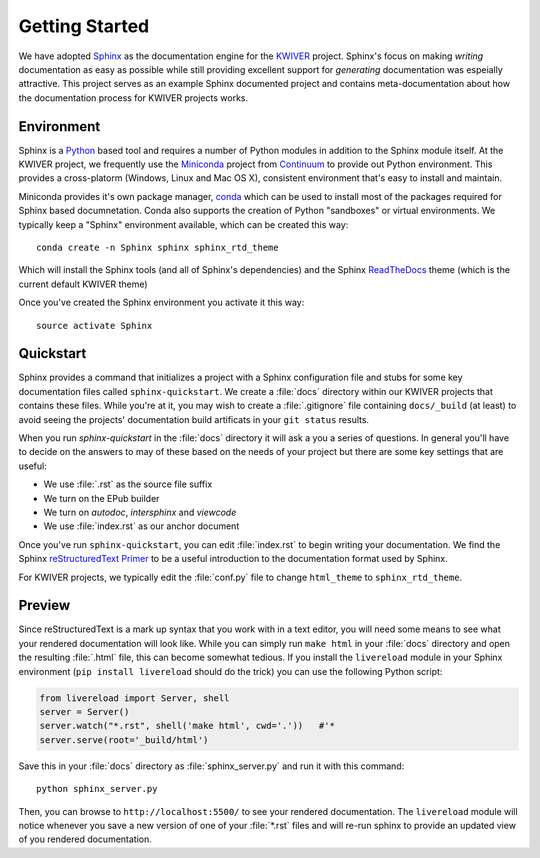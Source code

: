 Getting Started
===============

We have adopted Sphinx_ as the documentation engine for the KWIVER_
project.  Sphinx's focus on making *writing* documentation as easy
as possible while still providing excellent support for *generating*
documentation was espeially attractive.   This project serves as
an example Sphinx documented project and contains meta-documentation
about how the documentation process for KWIVER projects works.


Environment
-----------

Sphinx is a Python_ based tool and requires a number of Python modules in
addition to the Sphinx module itself.  At the KWIVER project, we frequently use
the Miniconda_ project from Continuum_ to provide out Python environment.
This provides a cross-platorm (Windows, Linux and Mac OS X), consistent
environment that's easy to install and maintain.

Miniconda provides it's own package manager, conda_ which can be used to
install most of the packages required for Sphinx based documnetation.  Conda
also supports the creation of Python "sandboxes" or virtual environments.  We
typically keep a "Sphinx" environment available, which can be created this way::

    conda create -n Sphinx sphinx sphinx_rtd_theme

Which will install the Sphinx tools (and all of Sphinx's dependencies) and the
Sphinx ReadTheDocs_ theme (which is the current default KWIVER theme)

Once you've created the Sphinx environment you activate it this way::

    source activate Sphinx

Quickstart
----------

Sphinx provides a command that initializes a project with a Sphinx
configuration file and stubs for some key documentation files called
``sphinx-quickstart``.  We create a :file:`docs` directory within our KWIVER
projects that contains these files.   While you're at it, you may wish to create a 
:file:`.gitignore` file containing ``docs/_build`` (at least) to avoid seeing the projects'
documentation build artificats in your ``git status`` results.

When you run `sphinx-quickstart` in the
:file:`docs` directory it will ask a you a series of questions.  In general
you'll have to decide on the answers to may of these based on the needs of your 
project but there are some key settings that are useful:

- We use :file:`.rst` as the source file suffix
- We turn on the EPub builder
- We turn on `autodoc`, `intersphinx` and `viewcode`
- We use :file:`index.rst` as our anchor document

Once you've run ``sphinx-quickstart``,  you can edit :file:`index.rst` to begin 
writing your documentation.  We find the Sphinx `reStructuredText Primer`_ to be a useful introduction to the 
documentation format used by Sphinx.

For KWIVER projects, we typically edit the :file:`conf.py` file to change ``html_theme`` to ``sphinx_rtd_theme``.

Preview
-------

Since reStructuredText is a mark up syntax that you work with in a text editor, you will need some 
means to see what your rendered documentation will look like.  While you can simply run ``make html`` in your :file:`docs` directory and open 
the resulting :file:`.html` file, this can become somewhat tedious.  If you install the ``livereload`` module in your Sphinx environment (``pip install livereload`` should do the trick) you can use the following Python script:

.. code-block:: python

    from livereload import Server, shell
    server = Server()
    server.watch("*.rst", shell('make html', cwd='.'))   #'*
    server.serve(root='_build/html')

Save this in your :file:`docs` directory as :file:`sphinx_server.py` and run it with this command::

    python sphinx_server.py

Then, you can browse to ``http://localhost:5500/`` to see your
rendered documentation.  The ``livereload`` module will notice
whenever you save a new version of one of your :file:`*.rst` files and will re-run sphinx to provide an updated view of you rendered documentation.

.. _Sphinx: http://sphinx-doc.org/
.. _KWIVER: http://kwiver.org/
.. _Python: http://python.org
.. _Miniconda: http://conda.pydata.org/miniconda.html
.. _Continuum: https://www.continuum.io/
.. _conda: http://conda.pydata.org/docs/
.. _ReadTheDocs: http://readthedocs.org
.. _reStructuredText Primer: http://sphinx-doc.org/rest.html

